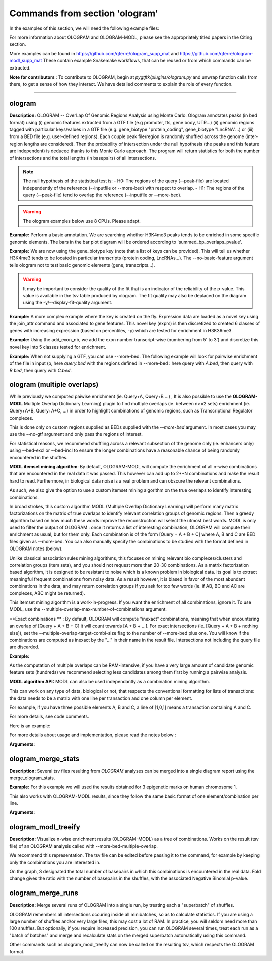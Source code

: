 Commands from section 'ologram'
------------------------------------


In the examples of this section, we will need the following example files:

.. command-output:: gtftk get_example -q -d simple -f '*'
	:shell:

.. command-output:: gtftk get_example -q -d mini_real -f '*'
	:shell:

.. command-output:: gtftk get_example -q -d hg38_chr1 -f '*'
	:shell:

.. command-output:: gtftk get_example -q -d ologram_1 -f '*'
	:shell:

.. command-output:: gtftk get_example -q -d simple_07 -f '*'
	:shell:

.. command-output:: gtftk get_example -q -d ologram_2 -f '*'
	:shell:



For more information about OLOGRAM and OLOGRAM-MODL, please see the appropriately titled papers in the Citing section.

More examples can be found in https://github.com/qferre/ologram_supp_mat and https://github.com/qferre/ologram-modl_supp_mat 
These contain example Snakemake workflows, that can be reused or from which commands can be extracted.

**Note for contributors** : To contribute to OLOGRAM, begin at *pygtftk/plugins/ologram.py* and unwrap function calls from there, to get a sense of how they interact. We have detailed comments to explain the role of every function.



------------------------------------------------------------------------------------------------------------------



ologram
~~~~~~~~~~~~~~~~~~~~~~

**Description:** OLOGRAM -- OverLap Of Genomic Regions Analysis using Monte Carlo. Ologram annotates peaks
(in bed format) using (i) genomic features extracted from a GTF file (e.g promoter, tts, gene body, UTR...)
(ii) genomic regions tagged with particular keys/values in a GTF file (e.g. gene_biotype "protein_coding",
gene_biotype "LncRNA"...) or (iii) from a BED file (e.g. user-defined regions). Each couple peak file/region
is randomly shuffled across the genome (inter-region lengths are considered). Then the probability of intersection
under the null hypothesis (the peaks and this feature are independent) is deduced thanks to this Monte Carlo approach.
The program will return statistics for both the number of intersections and the total lengths (in basepairs) of all intersections.


.. note:: The null hypothesis of the statistical test is:
	- H0: The regions of the query (--peak-file) are located independently of the reference (--inputfile or --more-bed) with respect to overlap.
	- H1: The regions of the query (--peak-file) tend to overlap the reference (--inputfile or --more-bed).


.. warning:: The ologram examples below use 8 CPUs. Please adapt.




**Example:** Perform a basic annotation. We are searching whether H3K4me3 peaks tends to be enriched in some specific genomic elements. The bars in the bar plot diagram will be ordered according to 'summed_bp_overlaps_pvalue'.


.. command-output:: gtftk ologram -i hg38_chr1.gtf.gz -p ENCFF112BHN_H3K4me3_chr1.bed -c hg38_chr1.genome -u 1500 -d 1500 -D  -pf example_pa_01.pdf -k 8 -j summed_bp_overlaps_pvalue
	:shell:


.. raw:: html

  <br>
  <table>
  <tr>
  <td valign="top">
  <iframe src="_static/example_pa_01.pdf" title="your_title" align="top" width="500" height="620" width="50%" frameborder="0" scrolling="auto" target="Message">
  </iframe>
  </td>
  </tr>
  </table>
  <br>
  <br>


**Example:** We are now using the gene_biotype key (note that a list of keys can be provided). This will tell us whether H3K4me3 tends to be located in particular transcripts (protein coding, LncRNAs...). The --no-basic-feature argument tells ologram not to test basic genomic elements (gene, transcripts...).

.. command-output:: gtftk select_by_key -i mini_real.gtf.gz -k gene_biotype -v protein_coding,lincRNA,antisense,processed_transcript  |  gtftk ologram  -m gene_biotype -p ENCFF112BHN_H3K4me3_K562_sub.bed -c hg38 -D -n  -pf example_pa_02.pdf -k 8 -j summed_bp_overlaps_pvalue
	:shell:


.. raw:: html

  <br>
  <table>
  <tr>
  <td valign="top">
  <iframe src="_static/example_pa_02.pdf" title="your_title" align="top" width="500" height="620" width="50%" frameborder="0" scrolling="auto" target="Message">
  </iframe>
  </td>
  </tr>
  </table>
  <br>
  <br>


.. warning:: It may be important to consider the quality of the fit that is an indicator of the reliability of the p-value. This value is available in the tsv table produced by ologram. The fit quality may also be deplaced on the diagram using the -y/--display-fit-quality argument.


**Example:** A more complex example where the key is created on the fly. Expression data are loaded as a novel key using the join_attr command and associated to gene features. This novel key (exprs) is then discretized to created 6 classes of genes with increasing expression (based on percentiles, -p) which are tested for enrichment in H3K36me3.

.. command-output:: gtftk join_attr -i mini_real.gtf.gz -H -j mini_real_counts_ENCFF630HEX.tsv -k gene_name -n exprs -t exon | gtftk discretize_key -k exprs -p -d exprs_class -n 6  -u | gtftk ologram -p ENCFF119BYM_H3K36me3_K562_sub.bed -c hg38 -D -n -m exprs_class -pf example_pa_03.pdf -k 8 -j summed_bp_overlaps_pvalue
	:shell:


.. raw:: html

  <br>
  <table>
  <tr>
  <td valign="top">
  <iframe src="_static/example_pa_03.pdf" title="your_title" align="top" width="500" height="620" width="50%" frameborder="0" scrolling="auto" target="Message">
  </iframe>
  </td>
  </tr>
  </table>
  <br>
  <br>

**Example:** Using the add_exon_nb, we add the exon number transcript-wise (numbering from 5' to 3') and discretize this novel key into 5 classes tested for enrichment.

.. command-output:: gtftk add_exon_nb -k exon_nbr -i mini_real.gtf.gz | gtftk discretize_key -p -d exon_nbr_cat -n 5  -k exon_nbr | gtftk ologram -p ENCFF112BHN_H3K4me3_K562_sub.bed -c hg38 -D -n -m exon_nbr_cat -pf example_pa_04.pdf -k 8 -j summed_bp_overlaps_pvalue
	:shell:


.. raw:: html

  <br>
  <table>
  <tr>
  <td valign="top">
  <iframe src="_static/example_pa_04.pdf" title="your_title" align="top" width="500" height="620" width="50%" frameborder="0" scrolling="auto" target="Message">
  </iframe>
  </td>
  </tr>
  </table>
  <br>
  <br>






**Example:** When not supplying a GTF, you can use --more-bed. The following example will look for pairwise enrichment of the file in input (p, here *query.bed* with the regions defined in --more-bed : here query with *A.bed*, then query with *B.bed*, then query with *C.bed*.

.. code-block:: bash
	gtftk ologram -ms 40 -mn 10 -p query.bed --more-bed A.bed B.bed C.bed -z -c hg38 -V 3 --force-chrom-peak --force-chrom-more-bed









ologram (multiple overlaps)
~~~~~~~~~~~~~~~~~~~~~~

While previously we computed paiwise enrichment (ie. Query+A, Query+B ...) , It is also possible to use the **OLOGRAM-MODL** Multiple Overlap Dictionary Learning) plugin to find multiple overlaps (ie. between n>=2 sets) enrichment (ie. Query+A+B, Query+A+C, ...) in order to highlight combinations of genomic regions, such as Transcriptional Regulator complexes. 

This is done only on custom regions supplied as BEDs supplied with the `--more-bed` argument. In most cases you may use the --no-gtf argument and only pass the regions of interest.


For statistical reasons, we recommend shuffling across a relevant subsection of the genome only (ie. enhancers only) using --bed-excl or --bed-incl to ensure the longer combinations have a reasonable chance of being randomly encountered in the shuffles.


**MODL itemset mining algorithm**: By default, OLOGRAM-MODL will compute the enrichment of all n-wise combinations that are encountered in the real data it was passed. This however can add up to 2**N combinations and make the result hard to read. Furthermore, in biological data noise is a real problem and can obscure the relevant combinations.


As such, we also give the option to use a custom itemset mining algorithm on the true overlaps to identify interesting combinations. 

In broad strokes, this custom algorithm MODL (Multiple Overlap Dictionary Learning) will perform many matrix factorizations on the matrix of true overlaps to identify relevant correlation groups of genomic regions. Then a greedy algorithm based on how much these words improve the reconstruction will select the utmost best words. MODL is only used to filter the output of OLOGRAM : once it returns a list of interesting combination, OLOGRAM will compute their enrichment as usual, but for them only. Each combination is of the form [Query + A + B + C] where A, B and C are BED files given as --more-bed. You can also manually specify the combinations to be studied with the format defined in OLOGRAM notes (below).

Unlike classical association rules mining algorithms, this focuses on mining relevant bio complexes/clusters and correlation groups (item sets), and you should not request more than 20-30 combinations. As a matrix factorization based algorithm, it is designed to be resistant
to noise which is a known problem in biological data. Its goal is to extract meaningful frequent combinations from noisy data. As a result however, it is biased in favor of the most abundant combinations in the data, and may return correlation groups if you ask for too few words (ie. if AB, BC and AC are complexes, ABC might be returned).


This itemset mining algorithm is a work-in-progress. If you want the enrichment of all combinations, ignore it. To use MODL, use the --multiple-overlap-max-number-of-combinations argument.


**Exact combinations ** : By default, OLOGRAM will compute "inexact" combinations, meaning that when encountering an overlap of [Query + A + B + C] it will count towards [A + B + ...]. For exact intersections (ie. [Query + A + B + nothing else]), set the --multiple-overlap-target-combi-size flag to the number of --more-bed plus one. You will know if the combinations are computed as inexact by the "..." in their name in the result file. Intersections not including the query file are discarded.





**Example:**

.. command-output:: 

  gtftk ologram -z -c simple_07.chromInfo -p simple_07_peaks.bed       # The query (-p) is the file to compare against.
      --more-bed simple_07_peaks.1.bed simple_07_peaks.2.bed           # List of files to compare with
      # --more-bed `ls -d ./data/*`                                    # This should work instead if all your files are in the 'data' subdirectory
      -o results --force-chrom-peak --force-chrom-more-bed  
      -V 3 -k 8 -mn 10 -ms 10                                          # Verbosity, threads, number and size of minibatches
      --more-bed-multiple-overlap                                      # Use multiple overlaps on the --more-bed
      --multiple-overlap-max-number-of-combinations 10                 # OPTIONAL ARGUMENT. Use MODL to restrict to this many combinations.
      --multiple-overlap-target-combi-size 3                           # OPTIONAL ARGUMENT. Combis mined longer than this size will not be shown.
      --multiple-overlap-custom-combis test_combis.txt                 # OPTIONAL ARGUMENT. Will bypass the selection by the previous two arguments and work only on the combinations defined in this file.
  :shell:


.. raw:: html

  <br>
  <table>
  <tr>
  <td valign="top">
  <iframe src="_static/example_ologram_modl.pdf" title="your_title" align="top" width="500" height="620" width="50%" frameborder="0" scrolling="auto" target="Message">
  </iframe>
  </td>
  </tr>
  </table>
  <br>
  <br>


As the computation of multiple overlaps can be RAM-intensive, if you have a very large amount of candidate genomic feature sets (hundreds) we recommend selecting less candidates among them first by running a pairwise analysis.


**MODL algorithm API:** MODL can also be used independantly as a combination mining algorithm. 

This can work on any type of data, biological or not, that respects the conventional formatting for lists of transactions: the data needs to be a matrix with one line per transaction and one column per element.

For example, if you have three possible elements A, B and C, a line of [1,0,1] means a transaction containing A and C.

For more details, see code comments.

Here is an example:



.. code-block:: python
  from pygtftk.stats.intersect.modl.dict_learning import Modl, test_data_for_modl
  flags_matrix = test_data_for_modl(nflags = 1000, number_of_sets = 6, noise = 0.1, cor_groups = [(0,1),(0,1,2,3),(4,5)])
  combi_miner = Modl(flags_matrix, 
        multiple_overlap_target_combi_size = -1,    # Limit the size of the combinations
        multiple_overlap_max_number_of_combinations = 3,    # How many words to find ?
        nb_threads = 1,
        step_1_factor_allowance = 2)    # How many words to ask for in each step 1 rebuilding
  interesting_combis = combi_miner.find_interesting_combinations()   




For more details about usage and implementation, please read the notes below :

**Arguments:**

.. command-output:: gtftk ologram -h
	:shell:





ologram_merge_stats
~~~~~~~~~~~~~~~~~~~~~~

**Description:** Several tsv files resulting from *OLOGRAM* analyses can be merged into a single diagram report using the merge_ologram_stats.

**Example:** For this example we will used the results obtained for 3 epigenetic marks on human chromosome 1.

.. command-output:: gtftk ologram_merge_stats H3K4me3_ologram_stats.tsv H3K36me3_ologram_stats.tsv H3K79me2_ologram_stats.tsv -o merge_ologram_stats_01.pdf --labels H3K4me3,H3K36me3,H3K79me2
	:shell:


.. raw:: html

  <br>
  <table>
  <tr>
  <td valign="top">
  <iframe src="_static/merge_ologram_stats_01.pdf" title="your_title" align="top" width="500" height="620" width="50%" frameborder="0" scrolling="auto" target="Message">
  </iframe>
  </td>
  </tr>
  </table>
  <br>
  <br>

This also works with OLOGRAM-MODL results, since they follow the same basic format of one element/combination per line.

**Arguments:**

.. command-output:: gtftk ologram_merge_stats -h
	:shell:




ologram_modl_treeify
~~~~~~~~~~~~~~~~~~~~~~

**Description:** Visualize n-wise enrichment results (OLOGRAM-MODL) as a tree of combinations. Works on the result (tsv file) of an OLOGRAM analysis called with --more-bed-multiple-overlap.

We recommend this representation. The tsv file can be edited before passing it to the command, for example by keeping only the combinations you are interested in.

On the graph, S designated the total number of basepairs in which this combinations is encountered in the real data. Fold change gives the ratio with the number of basepairs in the shuffles, with the associated Negative Binomial p-value.

.. command-output:: gtftk ologram_modl_treeify -i multiple_overlap_trivial_ologram_stats.tsv -o ./results/treeified.pdf -l ThisWasTheNameOfTheQuery
	:shell:

.. raw:: html

  <br>
  <table>
  <tr>
  <td valign="top">
  <iframe src="_static/example_ologram_treeify.pdf" title="your_title" align="top" width="500" height="620" width="50%" frameborder="0" scrolling="auto" target="Message">
  </iframe>
  </td>
  </tr>
  </table>
  <br>
  <br>

.. command-output:: gtftk ologram_modl_treeify -h
	:shell:




ologram_merge_runs
~~~~~~~~~~~~~~~~~~~~~~

**Description:** Merge several runs of OLOGRAM into a single run, by treating each a "superbatch" of shuffles.

OLOGRAM remembers all intersections occuring inside all minibatches, so as to calculate statistics. If you are using a large number of shuffles and/or very large files, this may cost a lot of RAM. In practice, you will seldom need more than 100 shuffles. But optionally, if you require increased precision, you can run OLOGRAM several times, treat each run as a "batch of batches" and merge and recalculate stats on the merged superbatch automatically using this command.

.. code-block:: bash
  # Make several OLOGRAM runs
  N_RUNS = 100
  for i in {1..$N_RUNS}
  do
    ologram ...
  done

  # Merge those runs
  gtftk ologram_merge_runs --inputfiles `ls ./results/*.tsv` -o ./merged_batches_result.tsv -V 3


Other commands such as ologram_modl_treeify can now be called on the resulting tsv, which respects the OLOGRAM format.


.. command-output:: gtftk ologram_merge_runs -h
	:shell:

